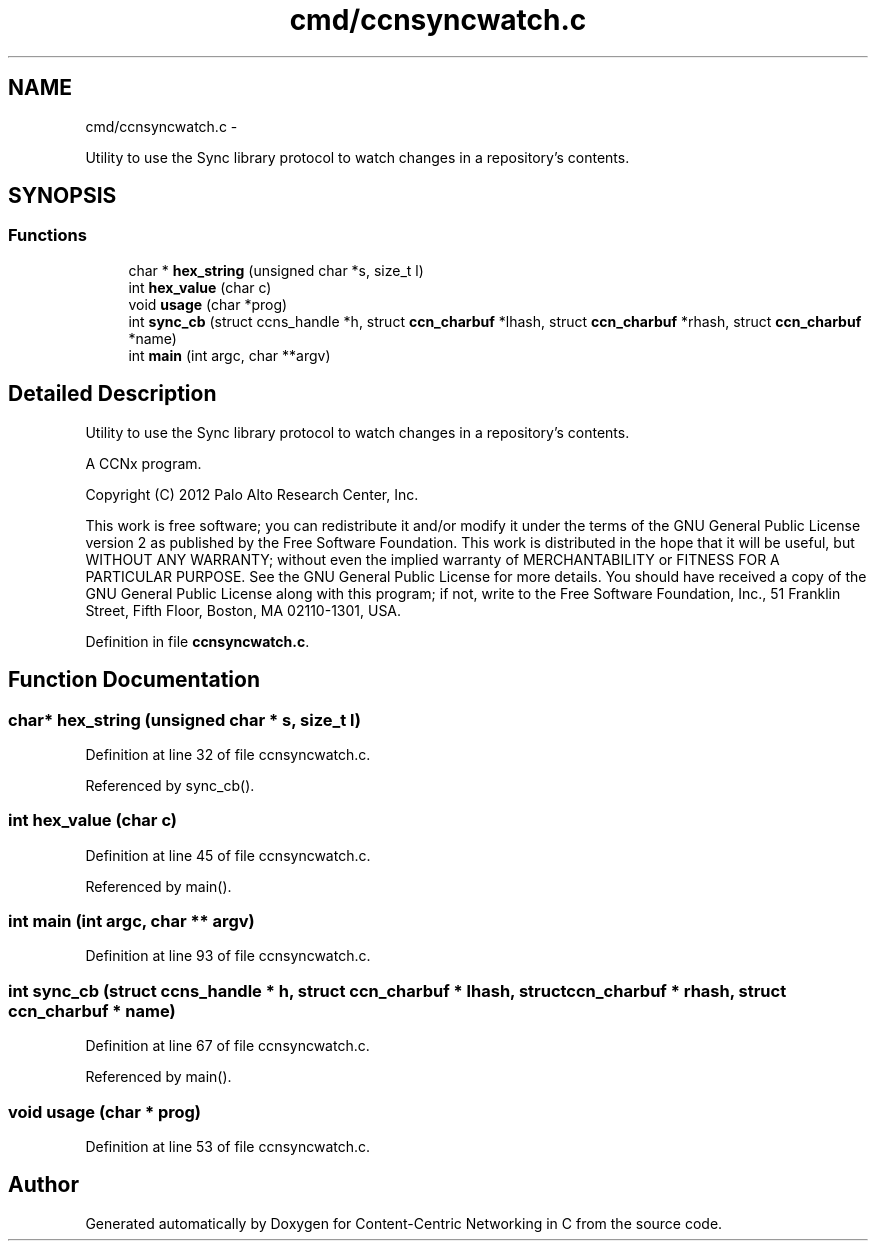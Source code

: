 .TH "cmd/ccnsyncwatch.c" 3 "21 Aug 2012" "Version 0.6.1" "Content-Centric Networking in C" \" -*- nroff -*-
.ad l
.nh
.SH NAME
cmd/ccnsyncwatch.c \- 
.PP
Utility to use the Sync library protocol to watch changes in a repository's contents.  

.SH SYNOPSIS
.br
.PP
.SS "Functions"

.in +1c
.ti -1c
.RI "char * \fBhex_string\fP (unsigned char *s, size_t l)"
.br
.ti -1c
.RI "int \fBhex_value\fP (char c)"
.br
.ti -1c
.RI "void \fBusage\fP (char *prog)"
.br
.ti -1c
.RI "int \fBsync_cb\fP (struct ccns_handle *h, struct \fBccn_charbuf\fP *lhash, struct \fBccn_charbuf\fP *rhash, struct \fBccn_charbuf\fP *name)"
.br
.ti -1c
.RI "int \fBmain\fP (int argc, char **argv)"
.br
.in -1c
.SH "Detailed Description"
.PP 
Utility to use the Sync library protocol to watch changes in a repository's contents. 

A CCNx program.
.PP
Copyright (C) 2012 Palo Alto Research Center, Inc.
.PP
This work is free software; you can redistribute it and/or modify it under the terms of the GNU General Public License version 2 as published by the Free Software Foundation. This work is distributed in the hope that it will be useful, but WITHOUT ANY WARRANTY; without even the implied warranty of MERCHANTABILITY or FITNESS FOR A PARTICULAR PURPOSE. See the GNU General Public License for more details. You should have received a copy of the GNU General Public License along with this program; if not, write to the Free Software Foundation, Inc., 51 Franklin Street, Fifth Floor, Boston, MA 02110-1301, USA. 
.PP
Definition in file \fBccnsyncwatch.c\fP.
.SH "Function Documentation"
.PP 
.SS "char* hex_string (unsigned char * s, size_t l)"
.PP
Definition at line 32 of file ccnsyncwatch.c.
.PP
Referenced by sync_cb().
.SS "int hex_value (char c)"
.PP
Definition at line 45 of file ccnsyncwatch.c.
.PP
Referenced by main().
.SS "int main (int argc, char ** argv)"
.PP
Definition at line 93 of file ccnsyncwatch.c.
.SS "int sync_cb (struct ccns_handle * h, struct \fBccn_charbuf\fP * lhash, struct \fBccn_charbuf\fP * rhash, struct \fBccn_charbuf\fP * name)"
.PP
Definition at line 67 of file ccnsyncwatch.c.
.PP
Referenced by main().
.SS "void usage (char * prog)"
.PP
Definition at line 53 of file ccnsyncwatch.c.
.SH "Author"
.PP 
Generated automatically by Doxygen for Content-Centric Networking in C from the source code.
